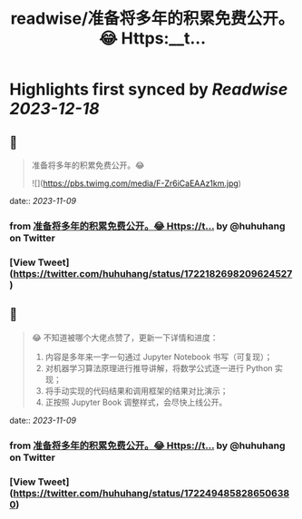 :PROPERTIES:
:title: readwise/准备将多年的积累免费公开。😂 Https:__t...
:END:

:PROPERTIES:
:author: [[huhuhang on Twitter]]
:full-title: "准备将多年的积累免费公开。😂 Https://t..."
:category: [[tweets]]
:url: https://twitter.com/huhuhang/status/1722182698209624527
:image-url: https://pbs.twimg.com/profile_images/1480533985294155778/w_C8FTn_.jpg
:END:

* Highlights first synced by [[Readwise]] [[2023-12-18]]
** 📌
#+BEGIN_QUOTE
准备将多年的积累免费公开。😂 

![](https://pbs.twimg.com/media/F-Zr6iCaEAAz1km.jpg) 
#+END_QUOTE
    date:: [[2023-11-09]]
*** from _准备将多年的积累免费公开。😂 Https://t..._ by @huhuhang on Twitter
*** [View Tweet](https://twitter.com/huhuhang/status/1722182698209624527)
** 📌
#+BEGIN_QUOTE
😂 不知道被哪个大佬点赞了，更新一下详情和进度：
1.  内容是多年来一字一句通过 Jupyter Notebook 书写（可复现）；
2. 对机器学习算法原理进行推导讲解，将数学公式逐一进行 Python 实现；
3. 将手动实现的代码结果和调用框架的结果对比演示；
3. 正按照 Jupyter Book 调整样式，会尽快上线公开。 
#+END_QUOTE
    date:: [[2023-11-09]]
*** from _准备将多年的积累免费公开。😂 Https://t..._ by @huhuhang on Twitter
*** [View Tweet](https://twitter.com/huhuhang/status/1722494858286506380)